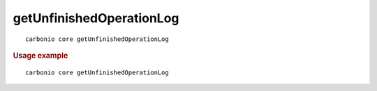 .. SPDX-FileCopyrightText: 2022 Zextras <https://www.zextras.com/>
..
.. SPDX-License-Identifier: CC-BY-NC-SA-4.0

.. _carbonio_core_getUnfinishedOperationLog:

**************************************************
getUnfinishedOperationLog
**************************************************

::

   carbonio core getUnfinishedOperationLog 


.. rubric:: Usage example


::

   carbonio core getUnfinishedOperationLog



